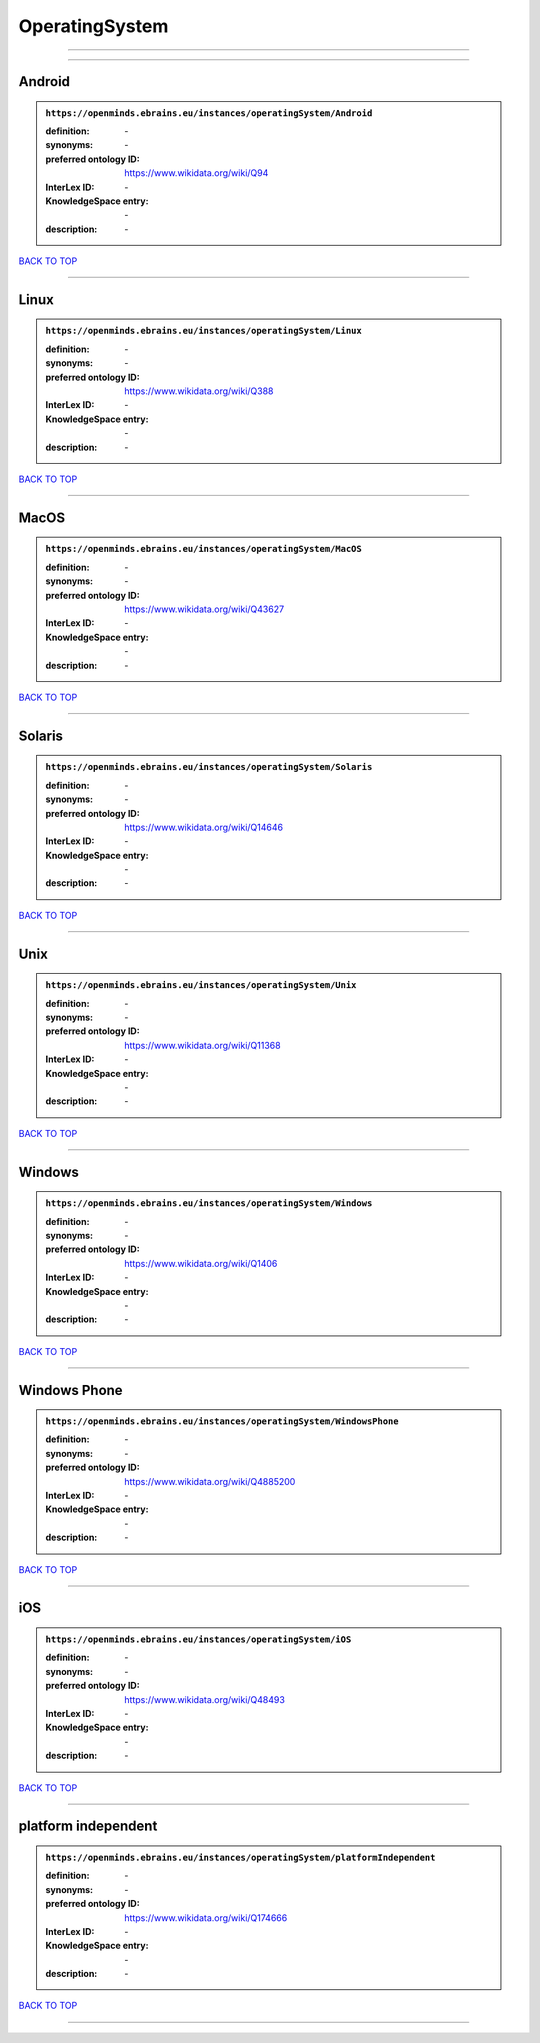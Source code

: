 ###############
OperatingSystem
###############

------------

------------

Android
-------

.. admonition:: ``https://openminds.ebrains.eu/instances/operatingSystem/Android``

   :definition: \-
   :synonyms: \-
   :preferred ontology ID: https://www.wikidata.org/wiki/Q94
   :InterLex ID: \-
   :KnowledgeSpace entry: \-
   :description: \-

`BACK TO TOP <OperatingSystem_>`_

------------

Linux
-----

.. admonition:: ``https://openminds.ebrains.eu/instances/operatingSystem/Linux``

   :definition: \-
   :synonyms: \-
   :preferred ontology ID: https://www.wikidata.org/wiki/Q388
   :InterLex ID: \-
   :KnowledgeSpace entry: \-
   :description: \-

`BACK TO TOP <OperatingSystem_>`_

------------

MacOS
-----

.. admonition:: ``https://openminds.ebrains.eu/instances/operatingSystem/MacOS``

   :definition: \-
   :synonyms: \-
   :preferred ontology ID: https://www.wikidata.org/wiki/Q43627
   :InterLex ID: \-
   :KnowledgeSpace entry: \-
   :description: \-

`BACK TO TOP <OperatingSystem_>`_

------------

Solaris
-------

.. admonition:: ``https://openminds.ebrains.eu/instances/operatingSystem/Solaris``

   :definition: \-
   :synonyms: \-
   :preferred ontology ID: https://www.wikidata.org/wiki/Q14646
   :InterLex ID: \-
   :KnowledgeSpace entry: \-
   :description: \-

`BACK TO TOP <OperatingSystem_>`_

------------

Unix
----

.. admonition:: ``https://openminds.ebrains.eu/instances/operatingSystem/Unix``

   :definition: \-
   :synonyms: \-
   :preferred ontology ID: https://www.wikidata.org/wiki/Q11368
   :InterLex ID: \-
   :KnowledgeSpace entry: \-
   :description: \-

`BACK TO TOP <OperatingSystem_>`_

------------

Windows
-------

.. admonition:: ``https://openminds.ebrains.eu/instances/operatingSystem/Windows``

   :definition: \-
   :synonyms: \-
   :preferred ontology ID: https://www.wikidata.org/wiki/Q1406
   :InterLex ID: \-
   :KnowledgeSpace entry: \-
   :description: \-

`BACK TO TOP <OperatingSystem_>`_

------------

Windows Phone
-------------

.. admonition:: ``https://openminds.ebrains.eu/instances/operatingSystem/WindowsPhone``

   :definition: \-
   :synonyms: \-
   :preferred ontology ID: https://www.wikidata.org/wiki/Q4885200
   :InterLex ID: \-
   :KnowledgeSpace entry: \-
   :description: \-

`BACK TO TOP <OperatingSystem_>`_

------------

iOS
---

.. admonition:: ``https://openminds.ebrains.eu/instances/operatingSystem/iOS``

   :definition: \-
   :synonyms: \-
   :preferred ontology ID: https://www.wikidata.org/wiki/Q48493
   :InterLex ID: \-
   :KnowledgeSpace entry: \-
   :description: \-

`BACK TO TOP <OperatingSystem_>`_

------------

platform independent
--------------------

.. admonition:: ``https://openminds.ebrains.eu/instances/operatingSystem/platformIndependent``

   :definition: \-
   :synonyms: \-
   :preferred ontology ID: https://www.wikidata.org/wiki/Q174666
   :InterLex ID: \-
   :KnowledgeSpace entry: \-
   :description: \-

`BACK TO TOP <OperatingSystem_>`_

------------

